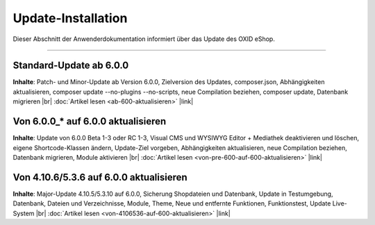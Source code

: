 Update-Installation
===================

Dieser Abschnitt der Anwenderdokumentation informiert über das Update des OXID eShop.

-----------------------------------------------------------------------------------------

Standard-Update ab 6.0.0
------------------------
**Inhalte**: Patch- und Minor-Update ab Version 6.0.0, Zielversion des Updates, composer.json, Abhängigkeiten aktualisieren, composer update --no-plugins --no-scripts, neue Compilation beziehen, composer update, Datenbank migrieren |br|
:doc:`Artikel lesen <ab-600-aktualisieren>` |link|

Von 6.0.0_* auf 6.0.0 aktualisieren
-----------------------------------
**Inhalte**: Update von 6.0.0 Beta 1-3 oder RC 1-3, Visual CMS und WYSIWYG Editor + Mediathek deaktivieren und löschen, eigene Shortcode-Klassen ändern, Update-Ziel vorgeben, Abhängigkeiten aktualisieren, neue Compilation beziehen, Datenbank migrieren, Module aktivieren |br|
:doc:`Artikel lesen <von-pre-600-auf-600-aktualisieren>` |link|

Von 4.10.6/5.3.6 auf 6.0.0 aktualisieren
----------------------------------------
**Inhalte**: Major-Update 4.10.5/5.3.10 auf 6.0.0, Sicherung Shopdateien und Datenbank, Update in Testumgebung, Datenbank, Dateien und Verzeichnisse, Module, Theme, Neue und entfernte Funktionen, Funktionstest, Update Live-System |br|
:doc:`Artikel lesen <von-4106536-auf-600-aktualisieren>` |link|

.. Intern: oxbahv, Status:
